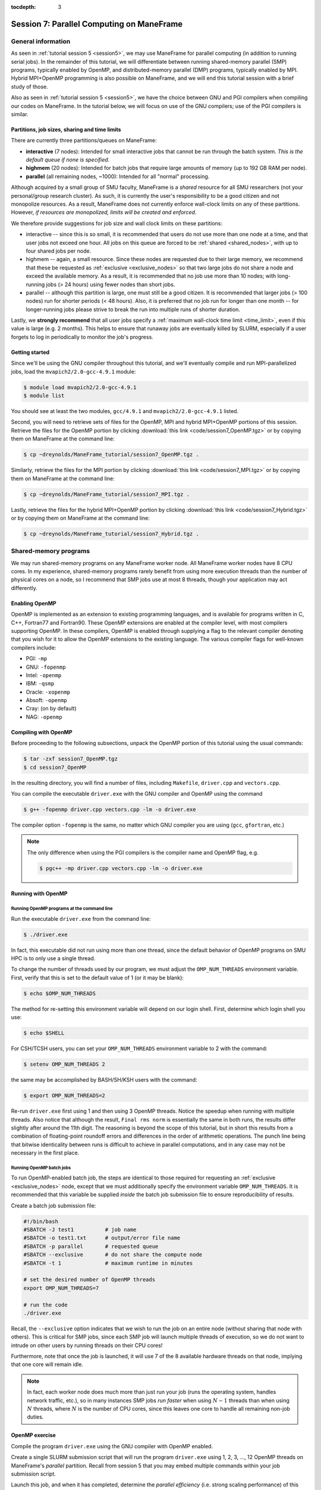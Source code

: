 :tocdepth: 3


.. _session7:

*******************************************************
Session 7: Parallel Computing on ManeFrame
*******************************************************




General information
=================================================================

As seen in :ref:`tutorial session 5 <session5>`, we may use ManeFrame
for parallel computing (in addition to running serial jobs).  In the
remainder of this tutorial, we will differentiate between running
shared-memory parallel (SMP) programs, typically enabled by OpenMP,
and distributed-memory parallel (DMP) programs, typically enabled by
MPI.  Hybrid MPI+OpenMP programming is also possible on ManeFrame, and
we will end this tutorial session with a brief study of those.

Also as seen in :ref:`tutorial session 5 <session5>`, we have the
choice between GNU and PGI compilers when compiling our codes on
ManeFrame.  In the tutorial below, we will focus on use of the GNU
compilers; use of the PGI compilers is similar.



Partitions, job sizes, sharing and time limits
-----------------------------------------------

There are currently three partitions/queues on ManeFrame:

* **interactive** (7 nodes): Intended for small interactive jobs that
  cannot be run through the batch system.  *This is the default queue
  if none is specified*.

* **highmem** (20 nodes): Intended for batch jobs that require large
  amounts of memory (up to 192 GB RAM per node).

* **parallel** (all remaining nodes, ~1000): Intended for all "normal"
  processing.


Although acquired by a small group of SMU faculty, ManeFrame is a
*shared* resource for all SMU researchers (not your personal/group
research cluster).  As such, it is currently the user's responsibility
to be a good citizen and not monopolize resources.  As a result,
ManeFrame does not currently enforce wall-clock limits on any of these
partitions.  However, *if resources are monopolized, limits will be
created and enforced*. 

We therefore provide suggestions for job size and wall clock limits on
these partitions: 

* interactive -- since this is so small, it is recommended
  that users do not use more than one node at a time, and that user
  jobs not exceed one hour.  All jobs on this queue are forced to be
  :ref:`shared <shared_nodes>`, with up to four shared jobs per node.

* highmem -- again, a small resource.  Since these nodes are requested
  due to their large memory, we recommend that these be requested as
  :ref:`exclusive <exclusive_nodes>` so that two large jobs do not
  share a node and exceed the available memory.  As a result, it is
  recommended that no job use more than 10 nodes; with long-running
  jobs (> 24 hours) using fewer nodes than short jobs.

* parallel -- although this partition is large, one must still be a
  good citizen.  It is recommended that larger jobs (> 100 nodes) run
  for shorter periods (< 48 hours).  Also, it is preferred that no job
  run for longer than one month -- for longer-running jobs please
  strive to break the run into multiple runs of shorter duration.


Lastly, we **strongly recommend** that all user jobs specify a
:ref:`maximum wall-clock time limit <time_limit>`, even if this value
is large (e.g. 2 months).  This helps to ensure that runaway jobs are
eventually killed by SLURM, especially if a user forgets to log in
periodically to monitor the job's progress.



Getting started
------------------------------------

Since we'll be using the GNU compiler throughout this tutorial, and
we'll eventually compile and run MPI-parallelized jobs, load the
``mvapich2/2.0-gcc-4.9.1`` module:

.. code-block:: bash

   $ module load mvapich2/2.0-gcc-4.9.1
   $ module list

You should see at least the two modules, ``gcc/4.9.1`` and
``mvapich2/2.0-gcc-4.9.1`` listed. 


Second, you will need to retrieve sets of files for the OpenMP, MPI
and hybrid MPI+OpenMP portions of this session.  Retrieve the files
for the OpenMP portion by clicking :download:`this link
<code/session7_OpenMP.tgz>` or by copying them on ManeFrame at the
command line: 

.. code-block:: bash

   $ cp ~dreynolds/ManeFrame_tutorial/session7_OpenMP.tgz .

Similarly, retrieve the files for the MPI portion by clicking
:download:`this link <code/session7_MPI.tgz>` or by copying them
on ManeFrame at the command line:

.. code-block:: bash

   $ cp ~dreynolds/ManeFrame_tutorial/session7_MPI.tgz .


Lastly, retrieve the files for the hybrid MPI+OpenMP portion by
clicking :download:`this link <code/session7_Hybrid.tgz>` or by
copying them on ManeFrame at the command line:

.. code-block:: bash

   $ cp ~dreynolds/ManeFrame_tutorial/session7_Hybrid.tgz .





Shared-memory programs
=================================================================

We may run shared-memory programs on any ManeFrame worker node.
All ManeFrame worker nodes have 8 CPU cores.  In my experience,
shared-memory programs rarely benefit from using more execution
threads than the number of physical cores on a node, so I recommend
that SMP jobs use at most 8 threads, though your application may act
differently.


Enabling OpenMP
------------------------------------


.. index:: OpenMP; compiler flags

OpenMP is implemented as an extension to existing programming
languages, and is available for programs written in C, C++, Fortran77
and Fortran90.  These OpenMP extensions are enabled at the compiler
level, with most compilers supporting OpenMP.  In these compilers,
OpenMP is enabled through supplying a flag to the relevant compiler
denoting that you wish for it to allow the OpenMP extensions to the
existing language.  The various compiler flags for well-known
compilers include: 

* PGI: ``-mp``

* GNU: ``-fopenmp``

* Intel: ``-openmp``

* IBM: ``-qsmp``

* Oracle: ``-xopenmp``

* Absoft: ``-openmp``

* Cray: (on by default)

* NAG: ``-openmp``




Compiling with OpenMP
------------------------------------

Before proceeding to the following subsections, unpack the OpenMP
portion of this tutorial using the usual commands:

.. code-block:: bash

   $ tar -zxf session7_OpenMP.tgz
   $ cd session7_OpenMP

In the resulting directory, you will find a number of files, including
``Makefile``, ``driver.cpp`` and ``vectors.cpp``.  


You can compile the executable ``driver.exe`` with the GNU compiler
and OpenMP using the command  

.. code-block:: bash

   $ g++ -fopenmp driver.cpp vectors.cpp -lm -o driver.exe

The compiler option ``-fopenmp`` is the same, no matter which GNU
compiler you are using (``gcc``, ``gfortran``, etc.)


.. note:: The only difference when using the PGI compilers is the compiler
   name and OpenMP flag, e.g.

   .. code-block:: bash

      $ pgc++ -mp driver.cpp vectors.cpp -lm -o driver.exe





Running with OpenMP 
------------------------------------

.. index:: OpenMP; running at the command line

.. _session7-running_OpenMP_commandline:

Running OpenMP programs at the command line
^^^^^^^^^^^^^^^^^^^^^^^^^^^^^^^^^^^^^^^^^^^^^^^^^^^^^^

Run the executable ``driver.exe`` from the command line:

.. code-block:: bash

   $ ./driver.exe

In fact, this executable did not run using more than one thread, since
the default behavior of OpenMP programs on SMU HPC is to only use a
single thread.

.. index:: OpenMP; OMP_NUM_THREADS

To change the number of threads used by our program, we must adjust
the ``OMP_NUM_THREADS`` environment variable. First, verify that this is
set to the default value of 1 (or it may be blank): 

.. code-block:: bash

   $ echo $OMP_NUM_THREADS

The method for re-setting this environment variable will depend on our
login shell.  First, determine which login shell you use:

.. code-block:: tcsh

   $ echo $SHELL

For CSH/TCSH users, you can set your ``OMP_NUM_THREADS`` environment
variable to 2 with the command:

.. code-block:: tcsh

   $ setenv OMP_NUM_THREADS 2

the same may be accomplished by BASH/SH/KSH users with the command:

.. code-block:: bash

   $ export OMP_NUM_THREADS=2

Re-run ``driver.exe`` first using 1 and then using 3 OpenMP
threads.  Notice the speedup when running with multiple threads.  Also
notice that although the result, ``Final rms norm`` is essentially the
same in both runs, the results differ slightly after around the 11th
digit.  The reasoning is beyond the scope of this tutorial, but in
short this results from a combination of floating-point roundoff 
errors and differences in the order of arithmetic operations.  The
punch line being that bitwise identicality between runs is difficult
to achieve in parallel computations, and in any case may not be
necessary in the first place.



.. index:: OpenMP; running batch jobs

.. _session7-running_OpenMP_batch:

Running OpenMP batch jobs
^^^^^^^^^^^^^^^^^^^^^^^^^^^^^^^^^^^^^^^^^^^^^^^^^^^^^^

To run OpenMP-enabled batch job, the steps are identical to those
required for requesting an :ref:`exclusive <exclusive_nodes>` node,
except that we must additionally specify the environment variable
``OMP_NUM_THREADS``.  It is recommended that this variable be supplied
*inside* the batch job submission file to ensure reproducibility of
results. 

Create a batch job submission file:

.. code-block:: bash

   #!/bin/bash
   #SBATCH -J test1          # job name
   #SBATCH -o test1.txt      # output/error file name
   #SBATCH -p parallel       # requested queue
   #SBATCH --exclusive       # do not share the compute node
   #SBATCH -t 1              # maximum runtime in minutes

   # set the desired number of OpenMP threads
   export OMP_NUM_THREADS=7

   # run the code
   ./driver.exe


Recall, the ``--exclusive``  option indicates that we wish to run the
job on an entire node (without sharing that node with others).  This
is critical for SMP jobs, since each SMP job will launch multiple
threads of execution, so we do not want to intrude on other users by
running threads on their CPU cores! 

Furthermore, note that once the job is launched, it will use 7 of the
8 available hardware threads on that node, implying that one core will
remain idle.

.. note:: In fact, each worker node does much more than just run your
	  job (runs the operating system, handles network traffic,
	  etc.), so in many instances SMP jobs *run faster* when using
	  :math:`N-1` threads than when using :math:`N` threads, where
          :math:`N` is the number of CPU cores, since this leaves one
          core to handle all remaining non-job duties.




OpenMP exercise
------------------------------------

Compile the program ``driver.exe`` using the GNU compiler with OpenMP
enabled.

Create a single SLURM submission script that will run the program
``driver.exe`` using 1, 2, 3, ..., 12 OpenMP threads on ManeFrame's
*parallel* partition.  Recall from session 5 that you may embed
multiple commands within your job submission script.

Launch this job, and when it has completed, determine the *parallel
efficiency* (i.e. strong scaling performance) of this code (defined in
session 6, :ref:`parallel_computing_metrics`).  How well does the
program perform?  Is there a maximum number of threads where, beyond
which, additional resources no longer improve the speed?


.. note:: If you finish this early, perform the same experiment but
	  this time using the GNU compiler.  How do your results
	  differ? 





Distributed-memory programs
=================================================================


MPI overview
------------------------------------

Unpack the source files for the MPI portion of this tutorial as usual,

.. code-block:: bash

   $ tar -zxf session7_MPI.tgz


Unlike OpenMP, MPI is implemented as a standalone library.  This means
that MPI merely consists of functions that you may call within your
own programs to perform message passing within a distributed memory
parallel computation.  

Typically written in C (like the Linux kernel, for maximum
portability), MPI libraries typically include interfaces for programs
written in C, C++, Fortran77, Fortran90 and even Python. 

Moreover, since MPI is a library, it does not require any specific
compiler extensions to construct a MPI-enabled parallel program, so as
long as you have any "standard" compiler for these languages, you can
have a functioning MPI installation.




Compiling MPI code
------------------------------------



.. index:: MPI; wrapper scripts

.. _session7-compiling_MPI_programs:

MPI wrapper scripts
^^^^^^^^^^^^^^^^^^^^^^^^^^^^^^^^^^^^^^^^^^^^^^^^^^^^^^

In order to compile a program to use any given software library, a few
key items must be known about how the library was installed on the system:

* Does the library provide header files (C, C++) or modules (F90),
  and where are these located?  This location is important
  because when compiling our own codes, we must tell the compiler
  where to look for these "include files" using the ``-I`` argument.

* If the library was installed in a non-default location, where is
  the resulting ".a" file (static library) or ".so" file (shared
  library) located?  Again, this location is important
  because when linking our own codes, we must tell the compiler where
  to look for these library files using the ``-L`` and ``-l``
  arguments.

For example, the MVAPICH2 MPI library built using the GNU version
4.9.1 compiler, is installed on ManeFrame in the directory
``/grid/software/mvapich2/2.0/gcc-4.9.1/``, with header files located in
``/grid/software/mvapich2/2.0/gcc-4.9.1/include/`` and library files
located in ``/grid/software/mvapich2/2.0/gcc-4.9.1/lib/``.  Without me
telling you that, how easy do you think it would be to find these on
your own?

Finally, because I'm familiar with this package, I know that to
compile an executable I must link against the library files
``libmpich.a`` and ``libmpl.a`` in this library directory location.

As a result, we *could* compile the executable ``driver.exe`` with the
commands 

.. code-block:: bash

   $ g++ driver.cpp -I/grid/software/mvapich2/2.0/gcc-4.9.1/include \
     -L/grid/software/mvapich2/2.0/gcc-4.9.1/lib -lmpich -lmpl -lm -o driver.exe


Clearly, specifying the specific instructions for including and
linking to an MPI library can be nontrivial: 

* You must know where all of the relevant libraries are installed on
  each computer. 

* You must know which specific library files are required for
  compiling a given program. 

* Sometimes, you must even know which order you need to specify these
  specific library files in the linking line. 

Thankfully, MPI library writers typically include *wrapper scripts*
to do most of this work for you. Such scripts are written to encode
all of the above information that is required to use MPI with a given
compiler on a specific system. 

.. index:: 
   single: MPI wrapper scripts; mpicxx
   single: MPI wrapper scripts; mpiCC
   single: MPI wrapper scripts; mpic++
   single: MPI wrapper scripts; openmpicxx
   single: MPI wrapper scripts; mpicc
   single: MPI wrapper scripts; openmpicc
   single: MPI wrapper scripts; mpif90
   single: MPI wrapper scripts; openmpif90
   single: MPI wrapper scripts; mpif77
   single: MPI wrapper scripts; openmpif77

Depending on your programming language and the specific MPI
implementation, these wrapper scripts can have different names. The
typical names for these MPI wrapper scripts for all MPI libraries
installed on ManeFrame are: 

* C++: ``mpicxx`` or ``mpic++``

* C: ``mpicc``

* Fortran 90/95/2003: ``mpif90``

* Fortran 77: ``mpif77`` (typically, the Fortran 90/95 wrapper will also work for these)

In order to use these wrapper scripts on ManeFrame, we must first load
the correct module environment.  Many are available: 

.. code-block:: bash

   $ module avail

Do you see how many of these available modules include the names
``mpich2``, ``mvapich2`` and ``openmpi``?  Each of these modules will
enable the wrapper scripts for a different MPI library and compiler.

As we mentioned at the beginning of this tutorial, today we'll focus
on using the GNU compiler with the Infiniband-optimized MVAPICH2 MPI
library.  Ensure that you still have the module
``mvapich2/2.0-gcc-4.9.1`` loaded:

.. code-block:: bash

   $ module load mvapich2/2.0-gcc-4.9.1
   $ module list

This installation provides the MPI wrapper scripts ``mpicc``,
``mpicxx``, ``mpif90`` and ``mpif77``.


We may now use the corresponding C++ MPI wrapper script, along with
the (much simpler) compilation line

.. code-block:: bash

   $ mpicxx driver.cpp -lm -o driver.exe

to build the executable.



.. _session7-running_MPI_programs:

Running MPI code
------------------------------------


.. index:: MPI; running interactive jobs

.. _session7-running_MPI_command_line:

Running MPI interactive jobs
^^^^^^^^^^^^^^^^^^^^^^^^^^^^^^^^^^

When running jobs on a dedicated parallel cluster (or a single
workstation), parallel jobs and processes are not regulated through a
queueing system. This has some immediate benefits: 

* You never have to wait to start running a program.

* It is trivial to set up and run parallel jobs.

* You have complete control over which processors are used in a parallel computation.

However, dedicated clusters also have some serious deficiencies:

* A single user can monopolize all of the available resources.

* More than one job can be running on a processor at a time, so
  different processes must fight for system resources (giving
  unreliable timings or memory availability). 

* The more users there are, the worse these problems become.

However, running parallel programs on such a system can be very
simple, though the way that you run these jobs will depend on which
MPI implementation you are using. 

Since ManeFrame is a large-scale, shared computing resource, we use
the SLURM queueing system to manage user jobs.  However, in some
instances it may be useful to run MPI jobs interactively on
ManeFrame.  This can be especially useful when debugging or testing a
new code to ensure that it functions correctly, before submitting
larger-scale or longer-running jobs to the queueing system.

On ManeFrame, we should only run interactive MPI jobs by requesting
them through the batch system.  This may be accomplished with the
``srun`` command.  Recall the two :ref:`srun options <srun_options>`,
``-N`` and ``-n``, that request a specified number of nodes and
tasks.  To request an interactive session on an entire *parallel* node
(with up to 8 tasks on that node), for a maximum of 10 minutes, issue
the command:

.. code-block:: bash

   $ srun -I -N1 -n8 -t 10 -p parallel --x11=first --pty $SHELL

.. note:: even though ManeFrame has a special *interactive* partition,
	  it is not recommended that you use that partition for
	  interactive parallel jobs, since these nodes will be shared
	  with other users.  Instead, either the *parallel* or
	  *highmem* partitions should be used since you may reserve
	  all cores on those nodes for your interactive session.  Of
	  those, the probability of reserving a node in *parallel* is
	  much higher than in *highmem*, due to the relative sizes of
	  these partitions.

If this command completes successfully, you should note that you are
in a new shell with a different hostname:

.. code-block:: bash

   $ hostname 

(this should no longer be ``mflogin01.hpc.smu.edu`` or
``mflogin02.hpc.smu.edu``; maybe something like
``mfc0321.hpc.smu.edu``.  Here, we can launch an MPI program
interactively using the program ``mpiexec`` as if we were launching it
on our own workstation.  The calling syntax of ``mpiexec`` is 

.. code-block:: text

   mpiexec [mpiexec_options] program_name [program_options]

The primary ``mpiexec`` option that we use is ``-n #``, where ``#`` is
the desired number of MPI processes to use in running the parallel job.

First, run the program using 1 process: 

.. code-block:: bash

   $ mpiexec -n 1 ./driver.exe

Run the program using 2 processes:

.. code-block:: bash

   $ mpiexec -n 2 ./driver.exe

Run the program using 4 processes:

.. code-block:: bash

   $ mpiexec -n 4 ./driver.exe

All of these will run the MPI processes on separate cores of our
currently-reserved worker node.

Since the ManeFrame nodes have 8 physical CPU cores, we are limited to
requesting at most 8 tasks in the ``srun`` command, and to launching
at most 8 tasks in the subsequent ``mpiexec`` command.  





.. index:: MPI; running batch jobs

.. _session7-running_MPI_batch:

Running MPI batch jobs
^^^^^^^^^^^^^^^^^^^^^^^^^^^^^^

Running MPI batch jobs on ManeFrame is almost identical to running
serial and OpenMP batch jobs. However, when running MPI jobs, we must
tell the queueing system a few additional pieces of information: 

1. How many total nodes we want to reserve on the machine?
2. How many total cores do we want to reserve on the machine?
3. How do you want to distribute tasks on each node?
4. How many MPI tasks do you actually want to run?

We have two key ways to control execution of parallel batch jobs:

* controlling how the job is *reserved*
* controlling how the MPI job is *executed*


MPI batch job reservations
""""""""""""""""""""""""""""

The job *reservation* corresponds with the options specified with the
``#SBATCH`` prefix in the job submission file.  These tell SLURM about
the resources you wish to reserve.  Here, the most relevant options
are: 

.. code-block:: bash

   #SBATCH -N <NumNodes>
   #SBATCH -n <NumTasks>
   #SBATCH --ntasks-per-node=<NumLoad>
   #SBATCH --exclusive

These options signify:

* ``-N <NumNodes>`` -- This requests that ``<NumNodes>`` nodes be reserved
  for this job.  The request should not exceed the total number of
  nodes configured in the partition, otherwise the job will be rejected.

* ``-n <NumTasks>`` or ``--ntasks=<NumTasks>`` -- This requests that
  the job will launch a maximum of ``<NumTasks>`` tasks.

* ``--ntasks-per-node=<NumLoad>`` -- This requests that a maximum of
  ``<NumLoad>`` cores should be used on each node.

* ``--exclusive`` -- This requests that the allocated nodes not be
  shared with other users.

Clearly, if you specify a value of ``NumTasks`` that is more than 8x
larger than your value of ``NumNodes`` it will cause an error, since
you will be requesting more cores tasks than you have requested
physical processes.


MPI batch job execution
""""""""""""""""""""""""""""

The job *execution* corresponds with the command that you actually use
to launch the MPI job.  Here, the most relevant commands are: 

.. code-block:: bash

   srun <executable>

.. code-block:: bash

   mpiexec <executable>

and

.. code-block:: bash

   mpiexec -n <NumProcesses> <executable>

The first two of these are equivalent, and will launch the MPI job to
use all of the reserved resources.

The third option is somewhat different, as it launches the MPI job
to use precisely ``<NumProcesses>`` MPI execution threads.  This value
must not exceed the total reservation size, but it may be smaller.


Perhaps the easiest way to understand these options is through a
series of examples.

MPI batch file examples
""""""""""""""""""""""""""""

**Example 1: specifying the number of MPI tasks**

The simplest way to launch an MPI job with SLURM is to just request a
specific number of MPI tasks with the ``-n`` option:

.. code-block:: bash

   #!/bin/bash
   #SBATCH -n 12                # requested MPI tasks
   #SBATCH -p parallel          # requested queue (batch/parallel)
   #SBATCH -t 1                 # maximum runtime in minutes

   srun ./driver.exe

When running this, my job ran with 12 total MPI tasks on two nodes,
with 8 tasks on the first node and 4 on the second.  Since this does
not specify the ``--exclusive`` option, some of these MPI tasks may be
launched on nodes shared with others; it's even possible that one MPI
task will be launched on each of 12 different nodes that are shared by
others.


**Example 2: specifying the number of MPI tasks (exclusive)**

If we add in only the ``--exclusive`` option, this changes the
behavior slightly:

.. code-block:: bash

   #!/bin/bash
   #SBATCH -n 12                # requested MPI tasks
   #SBATCH -p parallel          # requested queue (batch/parallel)
   #SBATCH -t 1                 # maximum runtime in minutes
   #SBATCH --exclusive          # do not share nodes

   srun ./driver.exe

This job will run always with 12 total MPI tasks on two nodes,
distributed evenly with 6 nodes on each, and the other 2 cores/node
were unused.


**Example 3: filling a specified portion of each node**

For some jobs that require significant amounts of memory, 
8 MPI tasks may require too much memory for each node.  In this case
we may wish to reserve nodes based on memory capacity, and only launch
a few MPI tasks per node.  This is where the ``ntasks-per-node``
option comes in handy:

.. code-block:: bash

   #!/bin/bash
   #SBATCH -N 2                 # requested nodes
   #SBATCH --ntasks-per-node=2  # task load per node
   #SBATCH -p parallel          # requested queue (batch/parallel)
   #SBATCH -t 1                 # maximum runtime in minutes
   #SBATCH --exclusive          # do not share nodes

   srun ./driver.exe

This job will run with 4 total MPI tasks, but now with 2 tasks on each
of the 2 nodes.



**Example 4: filling a specified portion of each node (revisited)**

An alternate way to perform the same kind of run would be to specify
the total number of MPI tasks, along with the load you want on each node:

.. code-block:: bash

   #!/bin/bash
   #SBATCH -n 15                # requested MPI tasks
   #SBATCH --ntasks-per-node=4  # maximum task load per node
   #SBATCH -p parallel          # requested queue (batch/parallel)
   #SBATCH -t 1                 # maximum runtime in minutes
   #SBATCH --exclusive          # do not share nodes

   srun ./driver.exe

As expected, this run uses 15 total MPI tasks, but where these are
allocated so that each node has at most 4 tasks, leading to a
submission in which three nodes run 4 MPI tasks, and a fourth node
runs only 3 MPI tasks.

However, it is recommended that you also specify ``-N`` for such jobs
so that the queueing system knows *at time of submission* how many
total nodes will eventually be needed, e.g.

.. code-block:: bash

   #!/bin/bash
   #SBATCH -N 4                 # requested nodes
   #SBATCH -n 15                # requested MPI tasks
   #SBATCH --ntasks-per-node=4  # maximum task load per node
   #SBATCH -p parallel          # requested queue (batch/parallel)
   #SBATCH -t 1                 # maximum runtime in minutes
   #SBATCH --exclusive          # do not share nodes

   srun ./driver.exe

Interestingly, when running the former of these two approaches, before
the job was launched, ``squeue`` reported that the job would require 2
nodes instead of the full 4.  While the code still ran, I may have
just gotten lucky.






MPI exercise
------------------------------------

Compile the executable ``driver.exe`` using the GNU compilers.  

Set up submission scripts to run this executable using
1, 2, 4, 8, 16, 32 and 64 cores.  For the 1, 2, 4, and 8 processor jobs, just
use one node. Run the 16, 32 and 64 processor jobs using 8 cores per node.

Determine the parallel speedup when running this code using MPI.  Does
it speed up optimally (i.e. by a factor of 64)?









Hybrid Shared/Distributed-memory programs
=================================================================

There is no reason why we cannot mix the two above parallelism
approaches, using MPI to communicate *between* nodes, while using
OpenMP to share computation by CPU cores *within* a node.


Unpack the source files for this portion of the tutorial as usual,

.. code-block:: bash

   $ tar -zxf session7_Hybrid.tgz



.. index:: MPI+OpenMP; compilation

Compiling Hybrid MPI+OpenMP code
------------------------------------

We compile hybrid MPI+OpenMP programs by combining the two previous
compilation strategies: MPI wrapper scripts *plus* OpenMP compiler
flags. 

Ensure that you still have the module ``mvapich2/2.0-gcc-4.9.1`` loaded,

.. code-block:: bash

   $ module load mvapich2/2.0-gcc-4.9.1
   $ module list

and compile the program with the command

.. code-block:: bash

   $ mpicxx -fopenmp driver.cpp -o driver.exe


.. index:: MPI+OpenMP; running batch jobs

Running Hybrid MPI+OpenMP code
------------------------------------

To run a hybrid MPI+OpenMP job, we similarly combine the two previous
approaches: job submission that specifies the number of MPI tasks
*plus* environment variables to specify the number of OpenMP threads
per MPI task.

In setting up these jobs, we want to ensure two things:

1. We clearly specify the number of MPI tasks per node and OpenMP
   threads per node so that we do not overcommit the available
   resources.

2. We evenly balance the MPI tasks so that they are evenly distributed
   among reserved nodes (and not all lumped onto the first few nodes).

We can accomplish both of these goals through techniques that we
already learned for evenly distributing MPI tasks on nodes to balance
memory constraints.

For example, to run our hybrid MPI+OpenMP code using 4 nodes, with
each node running a single MPI task but launching 8 OpenMP threads, we
can use the following submission script:

.. code-block:: bash

   #!/bin/bash
   #SBATCH -N 4                 # requested nodes
   #SBATCH --ntasks-per-node=1  # one MPI task per node
   #SBATCH --exclusive          # do not share nodes
   #SBATCH -p parallel          # requested queue (batch/parallel)
   #SBATCH -t 1                 # maximum runtime in minutes

   export OMP_NUM_THREADS=8
   srun ./driver.exe




Hybrid MPI+OpenMP exercise
------------------------------------

Compile the executable ``driver.exe`` to enable hybrid MPI+OpenMP
parallelism using the GNU compilers.  

Set up submission scripts to run this executable in the following
ways:

* 2 MPI tasks, 8 OpenMP threads each
* 4 MPI tasks, 4 OpenMP threads each
* 8 MPI tasks, 2 OpenMP thread each
* 16 MPI tasks, 1 OpenMP thread each

Set up each of these to run on exactly 2 nodes.

All four of these experiments use the same number of CPU cores.  Do
some approaches outperform others?





.. raw:: html
   :file: counter.html

